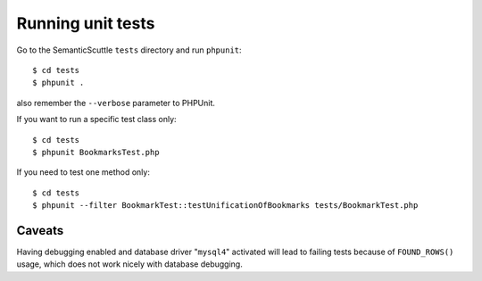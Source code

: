 Running unit tests
==================

Go to the SemanticScuttle ``tests`` directory and run ``phpunit``::

  $ cd tests
  $ phpunit .

also remember the ``--verbose`` parameter to PHPUnit.

If you want to run a specific test class only: ::

 $ cd tests
 $ phpunit BookmarksTest.php

If you need to test one method only: ::

 $ cd tests
 $ phpunit --filter BookmarkTest::testUnificationOfBookmarks tests/BookmarkTest.php


Caveats
-------
Having debugging enabled and database driver "``mysql4``" activated
will lead to failing tests because of ``FOUND_ROWS()`` usage, which
does not work nicely with database debugging.
